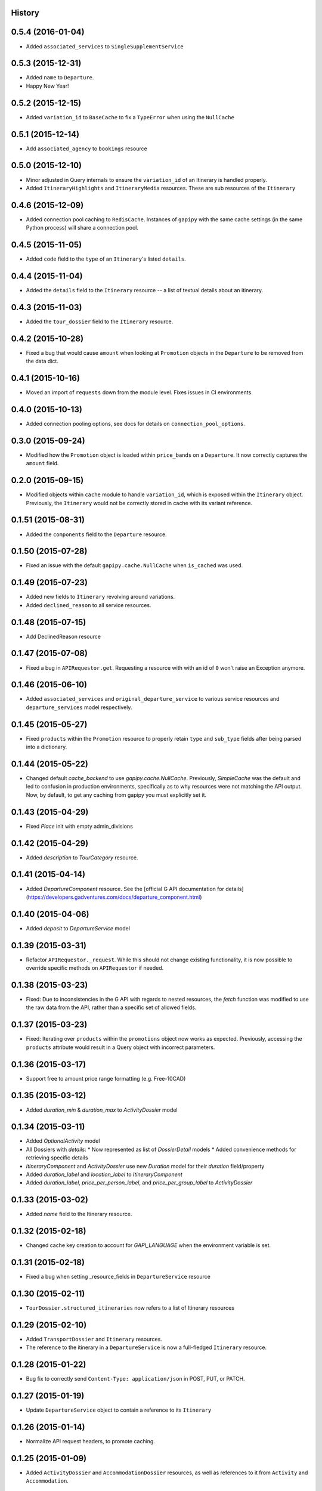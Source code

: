 .. :changelog:

History
-------

0.5.4 (2016-01-04)
------------------

* Added ``associated_services`` to ``SingleSupplementService``

0.5.3 (2015-12-31)
------------------

* Added ``name`` to ``Departure``.
* Happy New Year!

0.5.2 (2015-12-15)
------------------

* Added ``variation_id`` to ``BaseCache`` to fix a ``TypeError`` when using the ``NullCache``

0.5.1 (2015-12-14)
------------------

* Add ``associated_agency`` to ``bookings`` resource

0.5.0 (2015-12-10)
------------------

* Minor adjusted in Query internals to ensure the ``variation_id`` of an Itinerary is handled properly.
* Added ``ItineraryHighlights`` and ``ItineraryMedia`` resources. These are sub resources of the ``Itinerary``

0.4.6 (2015-12-09)
------------------

* Added connection pool caching to ``RedisCache``. Instances of ``gapipy`` with the same cache settings (in the same Python process) will share a connection pool.

0.4.5 (2015-11-05)
------------------

* Added ``code`` field to the ``type`` of an ``Itinerary``'s listed ``details``.

0.4.4 (2015-11-04)
------------------

* Added the ``details`` field to the ``Itinerary`` resource -- a list of textual details about an itinerary.

0.4.3 (2015-11-03)
-------------------

* Added the ``tour_dossier`` field to the ``Itinerary`` resource.

0.4.2 (2015-10-28)
------------------

* Fixed a bug that would cause ``amount`` when looking at ``Promotion`` objects in the ``Departure`` to be removed from the data dict.

0.4.1 (2015-10-16)
------------------

* Moved an import of ``requests`` down from the module level. Fixes issues in CI environments.

0.4.0 (2015-10-13)
------------------

* Added connection pooling options, see docs for details on ``connection_pool_options``.

0.3.0 (2015-09-24)
------------------

* Modified how the ``Promotion`` object is loaded within ``price_bands`` on a ``Departure``. It now correctly captures the ``amount`` field.

0.2.0 (2015-09-15)
------------------

* Modified objects within ``cache`` module to handle ``variation_id``, which is exposed within the ``Itinerary`` object. Previously, the ``Itinerary`` would not be correctly stored in cache with its variant reference.

0.1.51 (2015-08-31)
-------------------

* Added the ``components`` field to the ``Departure`` resource.


0.1.50 (2015-07-28)
-------------------

* Fixed an issue with the default ``gapipy.cache.NullCache`` when ``is_cached`` was used.

0.1.49 (2015-07-23)
-------------------

* Added new fields to ``Itinerary`` revolving around variations.
* Added ``declined_reason`` to all service resources.

0.1.48 (2015-07-15)
-------------------

* Add DeclinedReason resource

0.1.47 (2015-07-08)
-------------------

* Fixed a bug in ``APIRequestor.get``. Requesting a resource with with an id of ``0`` won't raise an Exception anymore.

0.1.46 (2015-06-10)
-------------------

* Added ``associated_services`` and ``original_departure_service`` to various service resources and ``departure_services`` model respectively.

0.1.45 (2015-05-27)
-------------------

* Fixed ``products`` within the ``Promotion`` resource to properly retain ``type`` and ``sub_type`` fields after being parsed into a dictionary.

0.1.44 (2015-05-22)
-------------------

* Changed default `cache_backend` to use `gapipy.cache.NullCache`. Previously, `SimpleCache` was the default and led to confusion in production environments, specifically as to why resources were not matching the API output. Now, by default, to get any caching from gapipy you must explicitly set it.

0.1.43 (2015-04-29)
-------------------

* Fixed `Place` init with empty admin_divisions


0.1.42 (2015-04-29)
-------------------

* Added `description` to `TourCategory` resource.

0.1.41 (2015-04-14)
-------------------

* Added `DepartureComponent` resource. See the [official G API documentation for details](https://developers.gadventures.com/docs/departure_component.html)

0.1.40 (2015-04-06)
-------------------

* Added `deposit` to `DepartureService` model

0.1.39 (2015-03-31)
-------------------

* Refactor ``APIRequestor._request``. While this should not change existing functionality, it is now possible to override specific methods on ``APIRequestor`` if needed.


0.1.38 (2015-03-23)
-------------------

* Fixed: Due to inconsistencies in the G API with regards to nested resources, the `fetch` function was modified to use the raw data from the API, rather than a specific set of allowed fields.

0.1.37 (2015-03-23)
-------------------

* Fixed: Iterating over ``products`` within the ``promotions`` object now works as expected. Previously, accessing the ``products`` attribute would result in a Query object with incorrect parameters.

0.1.36 (2015-03-17)
-------------------

* Support free to amount price range formatting (e.g. Free-10CAD)

0.1.35 (2015-03-12)
-------------------

* Added `duration_min` & `duration_max` to `ActivityDossier` model

0.1.34 (2015-03-11)
-------------------

* Added `OptionalActivity` model
* All Dossiers with `details`:
  * Now represented as list of `DossierDetail` models
  * Added convenience methods for retrieving specific details
* `ItineraryComponent` and `ActivityDossier` use new `Duration` model
  for their `duration` field/property
* Added `duration_label` and `location_label` to `ItineraryComponent`
* Added `duration_label`, `price_per_person_label`, and `price_per_group_label`
  to `ActivityDossier`


0.1.33 (2015-03-02)
-------------------

* Added `name` field to the Itinerary resource.


0.1.32 (2015-02-18)
-------------------

* Changed cache key creation to account for `GAPI_LANGUAGE` when the environment variable is set.

0.1.31 (2015-02-18)
-------------------

* Fixed a bug when setting _resource_fields in ``DepartureService`` resource


0.1.30 (2015-02-11)
-------------------

* ``TourDossier.structured_itineraries`` now refers to a list of Itinerary
  resources

0.1.29 (2015-02-10)
-------------------

* Added ``TransportDossier`` and ``Itinerary`` resources.

* The reference to the itinerary in a ``DepartureService`` is now a
  full-fledged ``Itinerary`` resource.

0.1.28 (2015-01-22)
-------------------

* Bug fix to correctly send ``Content-Type: application/json`` in POST, PUT, or PATCH.

0.1.27 (2015-01-19)
-------------------

* Update ``DepartureService`` object to contain a reference to its ``Itinerary``

0.1.26 (2015-01-14)
-------------------

* Normalize API request headers, to promote caching.

0.1.25 (2015-01-09)
-------------------

* Added ``ActivityDossier`` and ``AccommodationDossier`` resources, as well as references to it from ``Activity`` and ``Accommodation``.

0.1.24 (2015-01-07)
-------------------

* Added ``PlaceDossier`` resource, as well as reference to it from ``Place``

0.1.22 (2014-12-12)
-------------------

* Added ``advertised_departures`` to ``TourDossier``

0.1.21 (2014-11-26)
-------------------

* Fixed a bug with promotions on a Price object. When promotions were accessed, gapipy would query for all promotions, rather than returning the inline list.

0.1.20 (2014-11-20)
-------------------

* Departure resource is now listable via filters.

0.1.19 (2014-11-17)
-------------------

* Fixed a bug with `RedisCache.is_cached` where it would not use the set `key_prefix` when checking for existence in cache. Effectively, it would always return False

0.1.18 (2014-11-12)
-------------------

* When setting a date_field, initiate it as a `datetime.date` type.

0.1.17 (2014-11-07)
-------------------

* Deprecated `RedisHashCache` from cache backends available by default. Was not well tested or reliable.

0.1.16 (2014-10-28)
---------------------

* Fixed a bug where if a model field received `null` as a value, it would fail. Now,
    if the result is `null`, the model field will have an appropriate `None` value.

0.1.15 (2014-10-23)
---------------------

* Fix a bug in the DepartureRoom model. The `price_bands` attribute is now
  properly set.


0.1.14 (2014-10-22)
---------------------

* Fixed a bug where AgencyDocument was not included in the code base.


0.1.13 (2014-10-21)
---------------------

* Add ``latitude``, ``longitude``, and ``documents`` to the ``Agency`` resource.

0.1.12 (2014-10-20)
---------------------

* ``date_created`` on the ``Agency`` resource is correctly parsed as a local time.

0.1.11 (2014-10-15)
---------------------

* Improve the performance of ``Resource.fetch`` by handling cache get/set.

0.1.10 (2014-10-09)
---------------------

* Fix a bug in AccommodationRoom price bands. The `season_dates` and
  `blackout_dates` attributes are now properly set.


0.1.9 (2014-09-23)
---------------------

* Add `iso_639_3` and `iso_639_1` to `Language`

0.1.8 (2014-09-17)
---------------------

* Remove the `add_ons` field in `Departure`, and add `addons`.


0.1.7 (2014-08-22)
---------------------

* Fix a bug when initializing AccommodationRoom from cached data.

0.1.6 (2014-08-19)
---------------------

* Add Query.purge_cached

0.1.5 (2014-07-29)
---------------------

* Add `details` field to the list of `incomplete_requirements` in a `DepartureService`.

0.1.4 (2014-07-21)
---------------------

* Removed sending of header `X-HTTP-Method-Override: PATCH` when the update
  command is called. Now, when `.save(partial=True)` is called, the
  correct PATCH HTTP method will be sent with the request.

0.1.3 (2014-07-18)
------------------

* Return ``None`` instead of raising a HTTPError 404 exception when fetching a
  non-existing resource by id.
* Added ability to create resources from the Query objects on the client
  instance (for example, ``api.customers.create({'name': {'legal_first_name': 'Pat', ...}, ...})``)

0.1.2 (2014-07-14)
------------------

* Added Query.is_cached
* Added cache options

0.1.1 (2014-06-27)
------------------

* Use setuptools find_packages

0.1.0 (2014-06-20)
------------------

* First release on PyPI.
